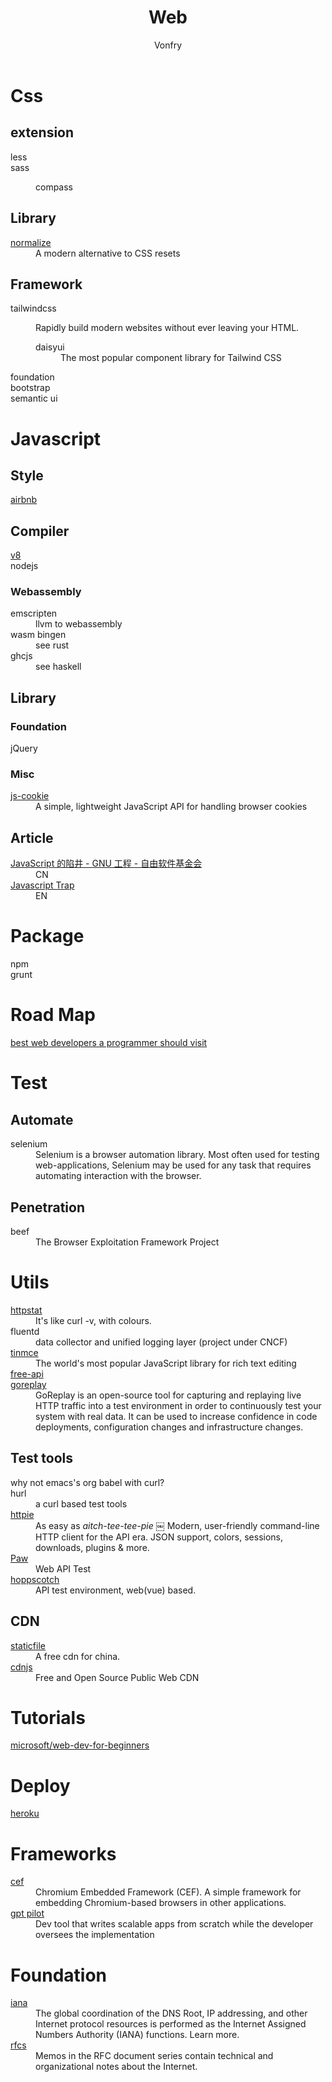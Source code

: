 #+TITLE: Web
#+AUTHOR: Vonfry

* Css

** extension
   - less ::
   - sass ::
       - compass ::
** Library
   - [[https://github.com/necolas/normalize.css][normalize]] :: A modern alternative to CSS resets
** Framework
  - tailwindcss :: Rapidly build modern websites without ever leaving your HTML.
      - daisyui :: The most popular component library for Tailwind CSS
  - foundation ::
  - bootstrap ::
  - semantic ui ::

* Javascript
** Style
   - [[https://github.com/airbnb/javascript][airbnb]] ::

** Compiler
   - [[https://v8.dev/][v8]] ::
   - nodejs ::

*** Webassembly
    - emscripten :: llvm to webassembly
    - wasm bingen :: see rust
    - ghcjs :: see haskell

** Library
*** Foundation
    - jQuery ::
*** Misc
   - [[https://github.com/js-cookie/js-cookie][js-cookie]] :: A simple, lightweight JavaScript API for handling browser cookies
** Article
   - [[https://www.gnu.org/philosophy/javascript-trap.zh-cn.html][JavaScript 的陷井 - GNU 工程 - 自由软件基金会]] :: CN
   - [[https://www.gnu.org/philosophy/javascript-trap.en.html][Javascript Trap]] :: EN

* Package
  - npm ::
  - grunt ::

* Road Map
  - [[https://github.com/sdmg15/Best-websites-a-programmer-should-visit][best web developers a programmer should visit]] ::

* Test
** Automate
   - selenium :: Selenium is a browser automation library. Most often used for
     testing web-applications, Selenium may be used for any task that requires
     automating interaction with the browser.

** Penetration
   - beef :: The Browser Exploitation Framework Project

* Utils
  - [[https://github.com/davecheney/httpstat][httpstat]] :: It's like curl -v, with colours.
  - fluentd :: data collector and unified logging layer (project under CNCF)
  - [[https://github.com/tinymce/tinymce][tinmce]] :: The world's most popular JavaScript library for rich text editing
  - [[https://github.com/fangzesheng/free-api][free-api]] ::
  - [[https://github.com/buger/goreplay][goreplay]] :: GoReplay is an open-source tool for capturing and replaying
    live HTTP traffic into a test environment in order to continuously test your
    system with real data. It can be used to increase confidence in code
    deployments, configuration changes and infrastructure changes.
** Test tools
  - why not emacs's org babel with curl? ::
  - hurl :: a curl based test tools
  - [[https://github.com/httpie/httpie][httpie]] :: As easy as /aitch-tee-tee-pie/ ￼ Modern, user-friendly
    command-line HTTP client for the API era. JSON support, colors, sessions,
    downloads, plugins & more.
  - [[https://paw.cloud/][Paw]] :: Web API Test
  - [[https://github.com/hoppscotch/hoppscotch][hoppscotch]] :: API test environment, web(vue) based.

** CDN
  - [[https://www.staticfile.net/][staticfile]] :: A free cdn for china.
  - [[https://cdnjs.com/][cdnjs]] :: Free and Open Source Public Web CDN


* Tutorials
  - [[https://github.com/microsoft/Web-Dev-For-Beginners][microsoft/web-dev-for-beginners]] ::

* Deploy
  - [[https://www.heroku.com][heroku]] ::

* Frameworks
  - [[https://github.com/chromiumembedded/cef][cef]] :: Chromium Embedded Framework (CEF). A simple framework for embedding
    Chromium-based browsers in other applications.
  - [[https://github.com/Pythagora-io/gpt-pilot][gpt pilot]] :: Dev tool that writes scalable apps from scratch while the
    developer oversees the implementation

* Foundation
  - [[https://www.iana.org/][iana]] :: The global coordination of the DNS Root, IP addressing, and other Internet protocol resources is performed as the Internet Assigned Numbers Authority (IANA) functions. Learn more.
  - [[https://www.ietf.org/standards/rfcs/][rfcs]] :: Memos in the RFC document series contain technical and organizational notes about the Internet.
